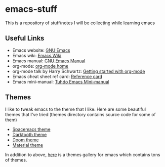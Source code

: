 * emacs-stuff
 This is a repository of stuff/notes I will be collecting while learning emacs

** Useful Links
- Emacs website: [[https://www.gnu.org/software/emacs/][GNU Emacs]]
- Emacs wiki: [[https://www.emacswiki.org/emacs/][Emacs Wiki]]
- Emacs manual: [[https://www.gnu.org/software/emacs/manual/html_node/emacs/index.html][GNU Emacs Manual]]
- org-mode: [[https://orgmode.org/][org-mode home]]
- org-mode talk by Harry Schwartz: [[https://www.youtube.com/watch?v%3DSzA2YODtgK4&index%3D4&t%3D688s&list%3DWL][Getting started with org-mode]]
- Emacs cheat sheet ref card: [[https://www.gnu.org/software/emacs/refcards/pdf/refcard.pdf][Reference card]]
- Emacs mini-manual: [[https://tuhdo.github.io/emacs-tutor.html][Tuhdo Emacs Mini-manual]]

** Themes
I like to tweak emacs to the theme that I like. Here are some beautiful themes that I've tried (themes directory contains source code for some of them)
- [[https://github.com/nashamri/spacemacs-theme][Spacemacs theme]]
- [[https://github.com/emacsfodder/Emacs-theme-Darktooth][Darktooth theme]]
- [[https://github.com/hlissner/emacs-doom-themes][Doom theme]]
- [[https://github.com/cpaulik/emacs-material-theme][Material theme]]

In addition to above, [[https://emacsthemes.com/][here]] is a themes gallery for emacs which contains tons of themes.
